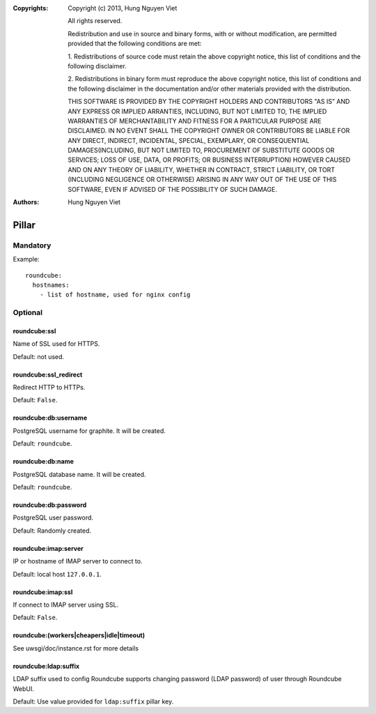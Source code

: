 :Copyrights: Copyright (c) 2013, Hung Nguyen Viet

             All rights reserved.

             Redistribution and use in source and binary forms, with or without
             modification, are permitted provided that the following conditions
             are met:

             1. Redistributions of source code must retain the above copyright
             notice, this list of conditions and the following disclaimer.

             2. Redistributions in binary form must reproduce the above
             copyright notice, this list of conditions and the following
             disclaimer in the documentation and/or other materials provided
             with the distribution.

             THIS SOFTWARE IS PROVIDED BY THE COPYRIGHT HOLDERS AND CONTRIBUTORS
             "AS IS" AND ANY EXPRESS OR IMPLIED ARRANTIES, INCLUDING, BUT NOT
             LIMITED TO, THE IMPLIED WARRANTIES OF MERCHANTABILITY AND FITNESS
             FOR A PARTICULAR PURPOSE ARE DISCLAIMED. IN NO EVENT SHALL THE
             COPYRIGHT OWNER OR CONTRIBUTORS BE LIABLE FOR ANY DIRECT, INDIRECT,
             INCIDENTAL, SPECIAL, EXEMPLARY, OR CONSEQUENTIAL DAMAGES(INCLUDING,
             BUT NOT LIMITED TO, PROCUREMENT OF SUBSTITUTE GOODS OR SERVICES;
             LOSS OF USE, DATA, OR PROFITS; OR BUSINESS INTERRUPTION) HOWEVER
             CAUSED AND ON ANY THEORY OF LIABILITY, WHETHER IN CONTRACT, STRICT
             LIABILITY, OR TORT (INCLUDING NEGLIGENCE OR OTHERWISE) ARISING IN
             ANY WAY OUT OF THE USE OF THIS SOFTWARE, EVEN IF ADVISED OF THE
             POSSIBILITY OF SUCH DAMAGE.
:Authors: - Hung Nguyen Viet

Pillar
======

Mandatory
---------

Example::

  roundcube:
    hostnames:
      - list of hostname, used for nginx config

Optional
--------

roundcube:ssl
~~~~~~~~~~~~~

Name of SSL used for HTTPS.

Default: not used.

roundcube:ssl_redirect
~~~~~~~~~~~~~~~~~~~~~~

Redirect HTTP to HTTPs.

Default: ``False``.

roundcube:db:username
~~~~~~~~~~~~~~~~~~~~~

PostgreSQL username for graphite. It will be created.

Default: ``roundcube``.

roundcube:db:name
~~~~~~~~~~~~~~~~~

PostgreSQL database name. It will be created.

Default: ``roundcube``.

roundcube:db:password
~~~~~~~~~~~~~~~~~~~~~

PostgreSQL user password.

Default: Randomly created.

roundcube:imap:server
~~~~~~~~~~~~~~~~~~~~~

IP or hostname of IMAP server to connect to.

Default: local host ``127.0.0.1``.

roundcube:imap:ssl
~~~~~~~~~~~~~~~~~~

If connect to IMAP server using SSL.

Default: ``False``.

roundcube:(workers|cheapers|idle|timeout)
~~~~~~~~~~~~~~~~~~~~~~~~~~~~~~~~~~~~~~~~~

See uwsgi/doc/instance.rst for more details

roundcube:ldap:suffix
~~~~~~~~~~~~~~~~~~~~~

LDAP suffix used to config Roundcube supports changing password (LDAP password)
of user through Roundcube WebUI.

Default: Use value provided for ``ldap:suffix`` pillar key.
